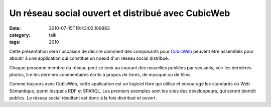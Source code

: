 Un réseau social ouvert et distribué avec CubicWeb
##################################################
:date: 2010-07-15T19:43:02.109883
:category: talk
:tags: 2010

Cette présentation sera l'occasion de décrire comment des composants pour `CubicWeb <http://www.cubicweb.org>`_ peuvent être assemblés pour aboutir à une application qui constitue un noeud d'un réseau social distribué.

Chaque personne membre du réseau peut se tenir au courant des nouvelles publiées par ses amis, voir les dernières photos, lire les derniers commentaires écrits à propos de livres, de musique ou de films.

Comme toujours avec CubicWeb, cette application est un logiciel libre qui utilise et encourage les standards du Web Sémantique, parmi lesquels RDF et SPARQL. Les premiers exemples sont les sites des développeurs, qui seront bientôt publics. Le réseau social résultant est donc à la fois distribué et ouvert.

